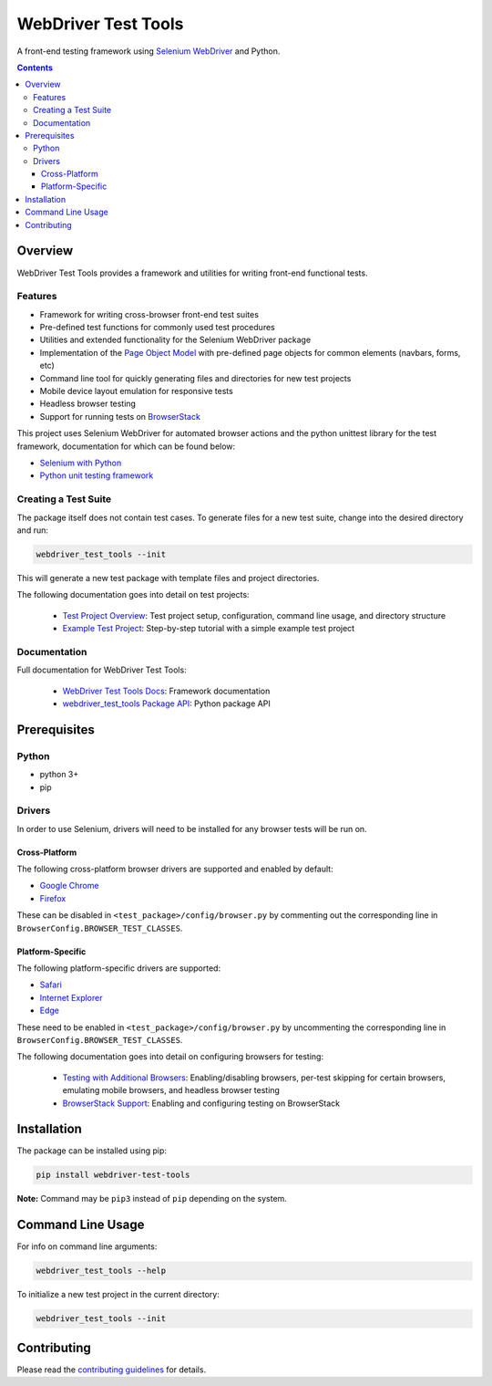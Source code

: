 ====================
WebDriver Test Tools
====================

|pypi|
|github|

A front-end testing framework using `Selenium WebDriver`_ and Python.

.. |pypi| image:: https://img.shields.io/pypi/v/webdriver-test-tools.svg
    :alt: PyPI
    :target: http://pypi.python.org/pypi/webdriver-test-tools

.. |github| image:: https://img.shields.io/badge/GitHub--green.svg?style=social&logo=github
    :alt: GitHub
    :target: https://github.com/connordelacruz/webdriver-test-tools

.. _Selenium WebDriver: https://www.seleniumhq.org/docs/03_webdriver.jsp


.. contents::


Overview
========

WebDriver Test Tools provides a framework and utilities for writing front-end 
functional tests.


Features
--------

- Framework for writing cross-browser front-end test suites
- Pre-defined test functions for commonly used test procedures
- Utilities and extended functionality for the Selenium WebDriver package
- Implementation of the `Page Object Model`_ with pre-defined page objects for
  common elements (navbars, forms, etc)
- Command line tool for quickly generating files and directories for new test
  projects
- Mobile device layout emulation for responsive tests
- Headless browser testing
- Support for running tests on `BrowserStack`_

.. _Page Object Model: https://martinfowler.com/bliki/PageObject.html
.. _BrowserStack: https://www.browserstack.com/


This project uses Selenium WebDriver for automated browser actions and the
python unittest library for the test framework, documentation for which can be
found below:

- `Selenium with Python
  <https://seleniumhq.github.io/selenium/docs/api/py/api.html>`__
- `Python unit testing framework
  <https://docs.python.org/3/library/unittest.html>`__


Creating a Test Suite
---------------------

The package itself does not contain test cases. To generate files for a new test
suite, change into the desired directory and run:

.. code-block:: none

    webdriver_test_tools --init

This will generate a new test package with template files and project
directories.

The following documentation goes into detail on test projects:

    - `Test Project Overview`_: Test project setup, configuration, command line
      usage, and directory structure
    - `Example Test Project`_: Step-by-step tutorial with a simple example test
      project


.. _Test Project Overview: http://connordelacruz.com/webdriver-test-tools/test_projects.html
.. _Example Test Project: http://connordelacruz.com/webdriver-test-tools/example_project.html


Documentation
-------------

Full documentation for WebDriver Test Tools:

    - `WebDriver Test Tools Docs`_: Framework documentation
    - `webdriver_test_tools Package API`_: Python package API

.. _WebDriver Test Tools Docs: http://connordelacruz.com/webdriver-test-tools/
.. _webdriver_test_tools Package API: http://connordelacruz.com/webdriver-test-tools/webdriver_test_tools.html


Prerequisites
=============

Python
------

-  python 3+
-  pip

Drivers
-------

In order to use Selenium, drivers will need to be installed for any browser
tests will be run on.

Cross-Platform
~~~~~~~~~~~~~~

The following cross-platform browser drivers are supported and enabled by
default:

-  `Google Chrome`_
-  `Firefox`_

These can be disabled in ``<test_package>/config/browser.py`` by commenting out
the corresponding line in ``BrowserConfig.BROWSER_TEST_CLASSES``. 


Platform-Specific
~~~~~~~~~~~~~~~~~

The following platform-specific drivers are supported:

-  `Safari`_ 
-  `Internet Explorer`_
-  `Edge`_

These need to be enabled in ``<test_package>/config/browser.py`` by uncommenting
the corresponding line in ``BrowserConfig.BROWSER_TEST_CLASSES``.

.. _Google Chrome: https://sites.google.com/a/chromium.org/chromedriver/downloads
.. _Firefox: https://github.com/mozilla/geckodriver/releases
.. _Safari: https://webkit.org/blog/6900/webdriver-support-in-safari-10/ 
.. _Internet Explorer: https://github.com/SeleniumHQ/selenium/wiki/InternetExplorerDriver
.. _Edge: https://developer.microsoft.com/en-us/microsoft-edge/tools/webdriver/

The following documentation goes into detail on configuring browsers for
testing:

    - `Testing with Additional Browsers`_: Enabling/disabling browsers, per-test
      skipping for certain browsers, emulating mobile browsers, and headless
      browser testing
    - `BrowserStack Support`_: Enabling and configuring testing on BrowserStack

.. _Testing with Additional Browsers: http://connordelacruz.com/webdriver-test-tools/additional_browsers.html
.. _BrowserStack Support: http://connordelacruz.com/webdriver-test-tools/browserstack.html


Installation
============

The package can be installed using pip:

.. code-block:: none

    pip install webdriver-test-tools

**Note:** Command may be ``pip3`` instead of ``pip`` depending on the system.


Command Line Usage
==================

For info on command line arguments:

.. code-block:: none

    webdriver_test_tools --help

To initialize a new test project in the current directory:

.. code-block:: none

    webdriver_test_tools --init


Contributing
============

Please read the `contributing guidelines`_ for details.

.. _contributing guidelines: https://github.com/connordelacruz/webdriver-test-tools/blob/master/.github/CONTRIBUTING.rst



